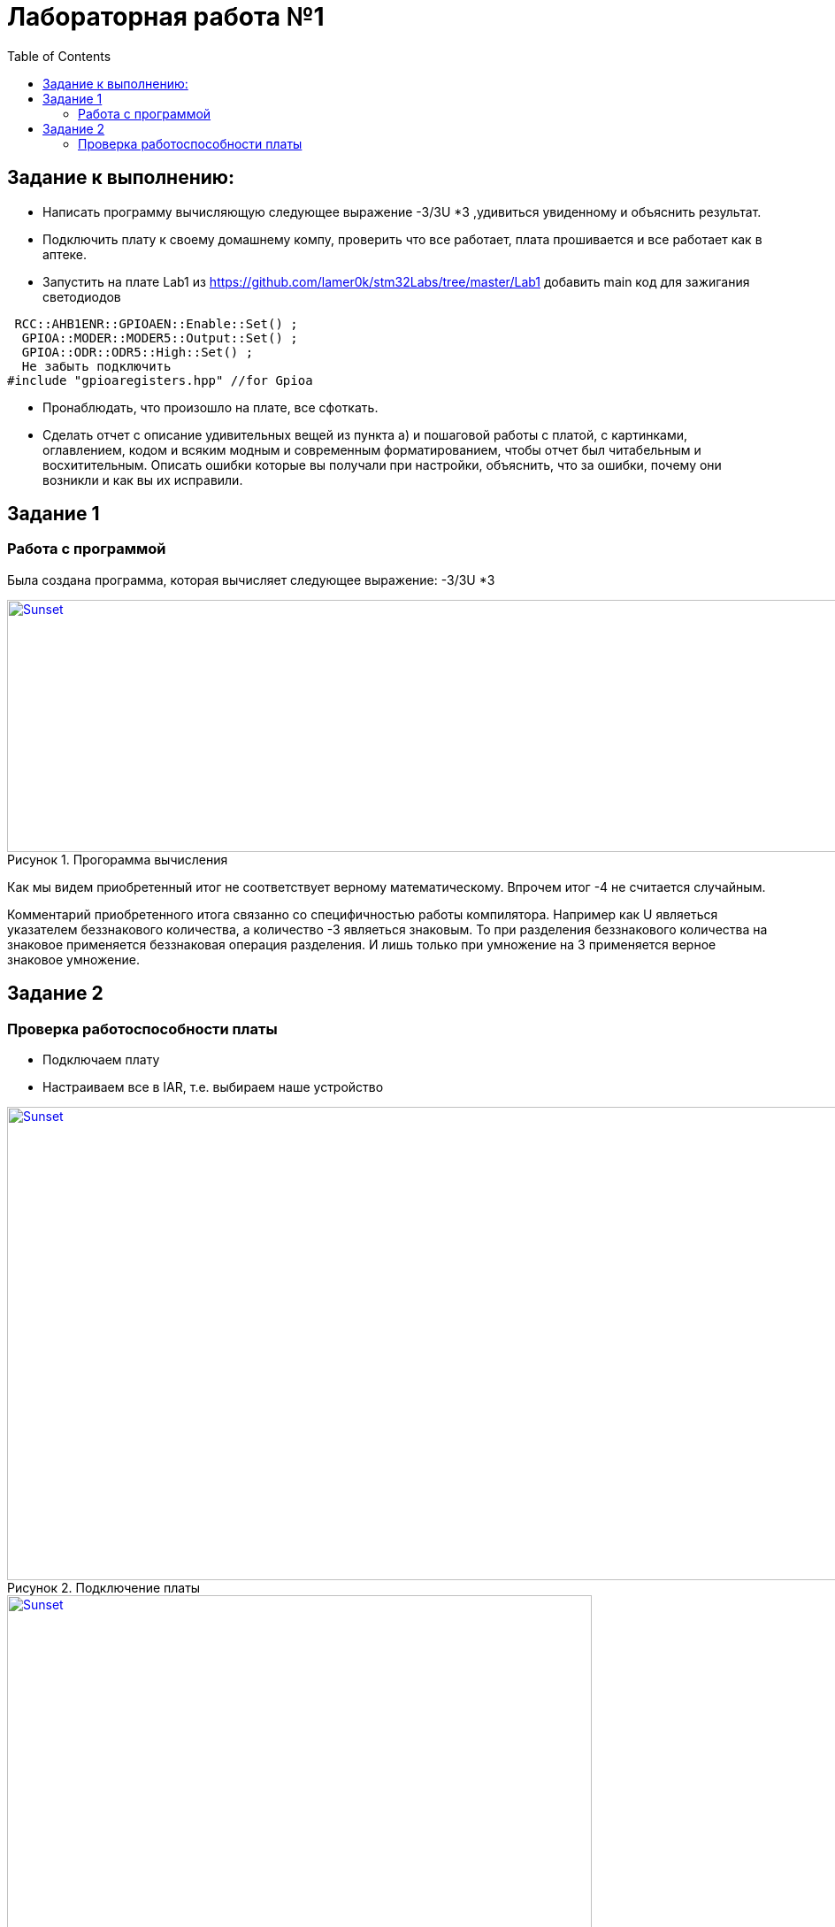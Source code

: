 :figure-caption: Рисунок
:toc: Оглавление

= Лабораторная работа №1

== Задание к выполнению:
* Написать программу вычисляющую следующее выражение -3/3U *3 ,удивиться увиденному и объяснить результат.
* Подключить плату к своему домашнему компу, проверить что все работает, плата прошивается и все работает как в аптеке.
* Запустить на плате Lab1 из https://github.com/lamer0k/stm32Labs/tree/master/Lab1
добавить main код для зажигания светодиодов

[source, cpp, linenums]
----
 RCC::AHB1ENR::GPIOAEN::Enable::Set() ;
  GPIOA::MODER::MODER5::Output::Set() ;
  GPIOA::ODR::ODR5::High::Set() ;
  Не забыть подключить
#include "gpioaregisters.hpp" //for Gpioa
----
* Пронаблюдать, что произошло на плате, все сфоткать.

* Сделать отчет с описание удивительных вещей из пункта а) и пошаговой работы с платой, с картинками, оглавлением, кодом и всяким модным и современным форматированием, чтобы отчет был читабельным и восхитительным. Описать ошибки которые вы получали при настройки, объяснить, что за ошибки, почему они возникли и как вы их исправили.

== Задание 1
=== Работа с программой

Была создана программа, которая вычисляет следующее выражение: -3/3U *3

.Прогорамма вычисления
[#img-sunset]
[link=https://github.com/MakarovSasha/Labs/blob/main/Lab2]
image::code%202021-09-30%20105650.png[Sunset,1040,285]



Как мы видем приобретенный итог не соответствует верному математическому. Впрочем итог -4 не считается случайным.

Комментарий приобретенного итога связанно со специфичностью работы компилятора. Например как U являеться указателем беззнакового количества, а количество -3 являеться знаковым. То при разделения беззнакового количества на знаковое применяется беззнаковая операция разделения. И лишь только при умножение на 3 применяется верное знаковое умножение.

== Задание 2
=== Проверка работоспособности платы

* Подключаем плату
* Настраиваем все в IAR, т.е. выбираем наше устройство

.Подключение платы
[#img-sunset]
[link=https://github.com/MakarovSasha/Labs/blob/main/Lab2]
image::check_1_%202021-09-30%20121318.png[Sunset,945,535]

.Настройка *IAR*
[#img-sunset]
[link=https://github.com/MakarovSasha/Labs/blob/main/Lab2]
image::check_2_2021-09-30%20122320.png[Sunset,661,553]

* Далее открываем проект lab1 и проверяем плату на прошиваемость
[source, cpp, linenums]
----
 #include "rccregisters.hpp" // for RCC
 std::uint32_t SystemCoreClock = 16'000'000U;
 extern "C" {
int __low_level_init(void)
{
//Switch on external 16 MHz oscillator
RCC::CR::HSION::On::Set();
while (RCC::CR::HSIRDY::NotReady::IsSet())
{
  }
  //Switch system clock on external oscillator
  RCC::CFGR::SW::Hsi::Set();
  while (!RCC::CFGR::SWS::Hsi::IsSet())
  {
  }
  RCC::APB2ENR::SYSCFGEN::Enable::Set();
  return 1;
}
}
int main()
{
  return 0;
}
----

* Следующим пунктом реализуем зажигание диода
[source, cpp, linenums]
----

 #include "rccregisters.hpp" // for RCC
 #include "gpioaregisters.hpp" //for Gpioa
 std::uint32_t SystemCoreClock = 16'000'000U;
 extern "C" {
int __low_level_init(void)
{
//Switch on external 16 MHz oscillator
 RCC::CR::HSION::On::Set();
while (RCC::CR::HSIRDY::NotReady::IsSet())
{
 }
//Switch system clock on external oscillator
RCC::CFGR::SW::Hsi::Set();
while (!RCC::CFGR::SWS::Hsi::IsSet())
{
 }
 RCC::APB2ENR::SYSCFGEN::Enable::Set();
 return 1;
 }
 }


 int main()
{
RCC::AHB1ENR::GPIOAEN::Enable::Set();
GPIOA::MODER::MODER5::Output::Set();
GPIOA::ODR::ODR5::High::Set();
 return 0;
}
----

Результатом представлен на фото ниже:

.Фото результата
[#img-sunset]
[link=https://github.com/MakarovSasha/Labs/blob/main/Lab2]
image::Фото.jpg[Sunset,800,601]
